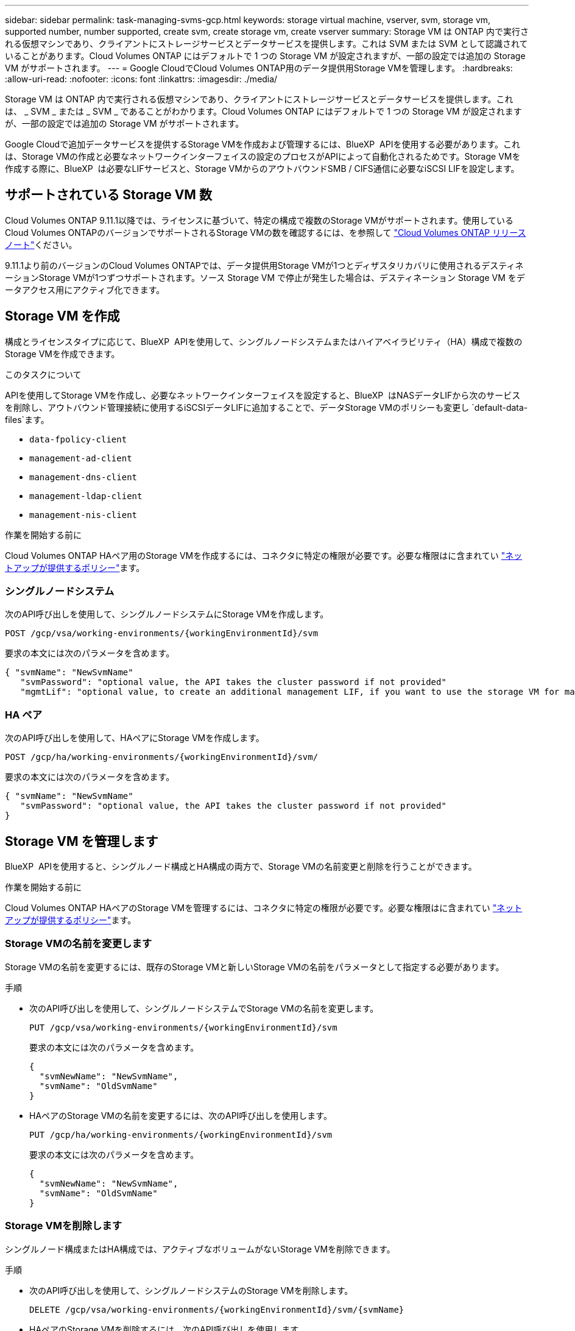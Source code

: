 ---
sidebar: sidebar 
permalink: task-managing-svms-gcp.html 
keywords: storage virtual machine, vserver, svm, storage vm, supported number, number supported, create svm, create storage vm, create vserver 
summary: Storage VM は ONTAP 内で実行される仮想マシンであり、クライアントにストレージサービスとデータサービスを提供します。これは SVM または SVM として認識されていることがあります。Cloud Volumes ONTAP にはデフォルトで 1 つの Storage VM が設定されますが、一部の設定では追加の Storage VM がサポートされます。 
---
= Google CloudでCloud Volumes ONTAP用のデータ提供用Storage VMを管理します。
:hardbreaks:
:allow-uri-read: 
:nofooter: 
:icons: font
:linkattrs: 
:imagesdir: ./media/


[role="lead"]
Storage VM は ONTAP 内で実行される仮想マシンであり、クライアントにストレージサービスとデータサービスを提供します。これは、 _ SVM _ または _ SVM _ であることがわかります。Cloud Volumes ONTAP にはデフォルトで 1 つの Storage VM が設定されますが、一部の設定では追加の Storage VM がサポートされます。

Google Cloudで追加データサービスを提供するStorage VMを作成および管理するには、BlueXP  APIを使用する必要があります。これは、Storage VMの作成と必要なネットワークインターフェイスの設定のプロセスがAPIによって自動化されるためです。Storage VMを作成する際に、BlueXP  は必要なLIFサービスと、Storage VMからのアウトバウンドSMB / CIFS通信に必要なiSCSI LIFを設定します。



== サポートされている Storage VM 数

Cloud Volumes ONTAP 9.11.1以降では、ライセンスに基づいて、特定の構成で複数のStorage VMがサポートされます。使用しているCloud Volumes ONTAPのバージョンでサポートされるStorage VMの数を確認するには、を参照して https://docs.netapp.com/us-en/cloud-volumes-ontap-relnotes/index.html["Cloud Volumes ONTAP リリースノート"^]ください。

9.11.1より前のバージョンのCloud Volumes ONTAPでは、データ提供用Storage VMが1つとディザスタリカバリに使用されるデスティネーションStorage VMが1つずつサポートされます。ソース Storage VM で停止が発生した場合は、デスティネーション Storage VM をデータアクセス用にアクティブ化できます。



== Storage VM を作成

構成とライセンスタイプに応じて、BlueXP  APIを使用して、シングルノードシステムまたはハイアベイラビリティ（HA）構成で複数のStorage VMを作成できます。

.このタスクについて
APIを使用してStorage VMを作成し、必要なネットワークインターフェイスを設定すると、BlueXP  はNASデータLIFから次のサービスを削除し、アウトバウンド管理接続に使用するiSCSIデータLIFに追加することで、データStorage VMのポリシーも変更し `default-data-files`ます。

* `data-fpolicy-client`
* `management-ad-client`
* `management-dns-client`
* `management-ldap-client`
* `management-nis-client`


.作業を開始する前に
Cloud Volumes ONTAP HAペア用のStorage VMを作成するには、コネクタに特定の権限が必要です。必要な権限はに含まれてい https://docs.netapp.com/us-en/bluexp-setup-admin/reference-permissions-gcp.html["ネットアップが提供するポリシー"^]ます。



=== シングルノードシステム

次のAPI呼び出しを使用して、シングルノードシステムにStorage VMを作成します。

`POST /gcp/vsa/working-environments/{workingEnvironmentId}/svm`

要求の本文には次のパラメータを含めます。

[source, json]
----
{ "svmName": "NewSvmName"
   "svmPassword": "optional value, the API takes the cluster password if not provided"
   "mgmtLif": "optional value, to create an additional management LIF, if you want to use the storage VM for management purposes"}
----


=== HA ペア

次のAPI呼び出しを使用して、HAペアにStorage VMを作成します。

`POST /gcp/ha/working-environments/{workingEnvironmentId}/svm/`

要求の本文には次のパラメータを含めます。

[source, json]
----
{ "svmName": "NewSvmName"
   "svmPassword": "optional value, the API takes the cluster password if not provided"
}
----


== Storage VM を管理します

BlueXP  APIを使用すると、シングルノード構成とHA構成の両方で、Storage VMの名前変更と削除を行うことができます。

.作業を開始する前に
Cloud Volumes ONTAP HAペアのStorage VMを管理するには、コネクタに特定の権限が必要です。必要な権限はに含まれてい https://docs.netapp.com/us-en/bluexp-setup-admin/reference-permissions-gcp.html["ネットアップが提供するポリシー"^]ます。



=== Storage VMの名前を変更します

Storage VMの名前を変更するには、既存のStorage VMと新しいStorage VMの名前をパラメータとして指定する必要があります。

.手順
* 次のAPI呼び出しを使用して、シングルノードシステムでStorage VMの名前を変更します。
+
`PUT /gcp/vsa/working-environments/{workingEnvironmentId}/svm`

+
要求の本文には次のパラメータを含めます。

+
[source, json]
----
{
  "svmNewName": "NewSvmName",
  "svmName": "OldSvmName"
}
----
* HAペアのStorage VMの名前を変更するには、次のAPI呼び出しを使用します。
+
`PUT /gcp/ha/working-environments/{workingEnvironmentId}/svm`

+
要求の本文には次のパラメータを含めます。

+
[source, json]
----
{
  "svmNewName": "NewSvmName",
  "svmName": "OldSvmName"
}
----




=== Storage VMを削除します

シングルノード構成またはHA構成では、アクティブなボリュームがないStorage VMを削除できます。

.手順
* 次のAPI呼び出しを使用して、シングルノードシステムのStorage VMを削除します。
+
`DELETE /gcp/vsa/working-environments/{workingEnvironmentId}/svm/{svmName}`

* HAペアのStorage VMを削除するには、次のAPI呼び出しを使用します。
+
`DELETE /gcp/ha/working-environments/{workingEnvironmentId}/svm/{svmName}`


